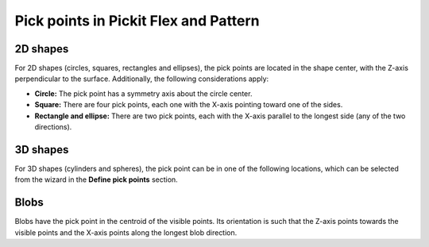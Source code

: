 .. _pick-points-flex-pattern:

Pick points in Pickit Flex and Pattern
======================================

2D shapes
---------

For 2D shapes (circles, squares, rectangles and ellipses), the pick points are located in the shape center, with the Z-axis perpendicular to the surface.
Additionally, the following considerations apply:

- **Circle:** The pick point has a symmetry axis about the circle center.
- **Square:** There are four pick points, each one with the X-axis pointing toward one of the sides.
- **Rectangle and ellipse:** There are two pick points, each with the X-axis parallel to the longest side (any of the two directions).

.. image:: /assets/images/documentation/picking/flex_2d_shape_pick_points.png
    :scale: 80%
    :align: center

3D shapes
---------

For 3D shapes (cylinders and spheres), the pick point can be in one of the following locations, which can be selected from the wizard in the **Define pick points** section.

.. image:: /assets/images/documentation/picking/flex_3d_shape_pick_points.png
    :align: center

Blobs
-----

Blobs have the pick point in the centroid of the visible points. Its orientation is such that the Z-axis points towards the visible points and the X-axis points along the longest blob direction.